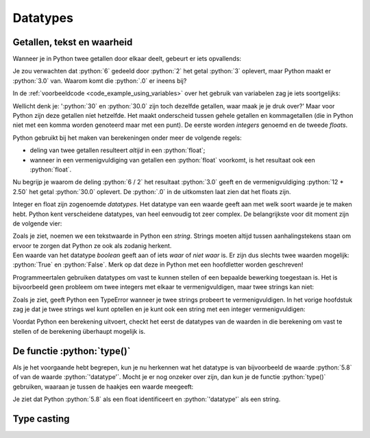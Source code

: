 .. role:: python(code)
   :language: python

.. |br| raw:: html

   <br/>

Datatypes
=========

.. dropdown:: Wat leer je in dit hoofdstuk
    :open:
    :color: primary
    :icon: book

    * [NOG AANVULLEN]

Getallen, tekst en waarheid
---------------------------

Wanneer je in Python twee getallen door elkaar deelt, gebeurt er iets opvallends:

.. prompt:: python >>> auto

    >>> 6 / 2
    3.0

Je zou verwachten dat :python:`6` gedeeld door :python:`2` het getal :python:`3` oplevert, maar Python maakt er :python:`3.0` van. Waarom komt die :python:`.0` er ineens bij?

In de :ref:`voorbeeldcode <code_example_using_variables>` over het gebruik van variabelen zag je iets soortgelijks:

.. prompt:: python >>> auto

    >>> 12 * 2.50
    30.0

Wellicht denk je: ':python:`30` en :python:`30.0` zijn toch dezelfde getallen, waar maak je je druk over?' Maar voor Python zijn deze getallen níet hetzelfde. Het maakt onderscheid tussen gehele getallen en kommagetallen (die in Python niet met een komma worden genoteerd maar met een punt). De eerste worden *integers* genoemd en de tweede *floats*.

.. card::

    .. list-table:: 
        :header-rows: 1

        * - Naam
          - Afkorting 
          - Betekenis
          - Voorbeeld 
        * - Integer
          - :python:`int` 
          - Geheel getal
          - :python:`42`
        * - Float
          - :python:`float` 
          - Kommagetal
          - :python:`7.5`

Python gebruikt bij het maken van berekeningen onder meer de volgende regels:

* deling van twee getallen resulteert *altijd* in een :python:`float`;
* wanneer in een vermenigvuldiging van getallen een :python:`float` voorkomt, is het resultaat ook een :python:`float`.     

Nu begrijp je waarom de deling :python:`6 / 2` het resultaat :python:`3.0` geeft en de vermenigvuldiging :python:`12 * 2.50` het getal :python:`30.0` oplevert. De :python:`.0` in de uitkomsten laat zien dat het floats zijn. 

Integer en float zijn zogenoemde *datatypes*. Het datatype van een waarde geeft aan met welk soort waarde je te maken hebt. Python kent verscheidene datatypes, van heel eenvoudig tot zeer complex. De belangrijkste voor dit moment zijn de volgende vier:

.. card:: 

    .. list-table:: 
        :header-rows: 1

        * - Datatype
          - Afkorting 
          - Betekenis
          - Voorbeeld 
        * - Integer
          - :python:`int` 
          - Geheel getal
          - :python:`42`
        * - Float
          - :python:`float` 
          - Kommagetal
          - :python:`7.5`
        * - String
          - :python:`str`
          - Tekst
          - :python:`'Hello, world!'`
        * - Boolean
          - :python:`bool`
          - Waarheid
          - :python:`True`   

| Zoals je ziet, noemen we een tekstwaarde in Python een *string*. Strings moeten altijd tussen aanhalingstekens staan om ervoor te zorgen dat Python ze ook als zodanig herkent. 
| Een waarde van het datatype *boolean* geeft aan of iets *waar* of *niet waar* is. Er zijn dus slechts twee waarden mogelijk: :python:`True` en :python:`False`. Merk op dat deze in Python met een hoofdletter worden geschreven!

Programmeertalen gebruiken datatypes om vast te kunnen stellen of een bepaalde bewerking toegestaan is. Het is bijvoorbeeld geen probleem om twee integers met elkaar te vermenigvuldigen, maar twee strings kan niet:

.. prompt:: text >>> auto

    >>> 4 * 6
    24
    >>> 'vier' * 'zes'
    Traceback (most recent call last):
        File "<stdin>", line 1, in <module>
    TypeError: can't multiply sequence by non-int of type 'str'

Zoals je ziet, geeft Python een TypeError wanneer je twee strings probeert te vermenigvuldigen. In het vorige hoofdstuk zag je dat je twee strings wel kunt optellen en je kunt ook een string met een integer vermenigvuldigen:

.. prompt:: python >>> auto

    >>> 'Dit ' + 'is ' + 'een ' + 'zin.'
    'Dit is een zin.'
    >>> 5 * 'bla'
    'blablablablabla'

Voordat Python een berekening uitvoert, checkt het eerst de datatypes van de waarden in die berekening om vast te stellen of de berekening überhaupt mogelijk is. 

De functie :python:`type()`
---------------------------

Als je het voorgaande hebt begrepen, kun je nu herkennen wat het datatype is van bijvoorbeeld de waarde :python:`5.8` of van de waarde :python:`'datatype'`. Mocht je er nog onzeker over zijn, dan kun je de functie :python:`type()` gebruiken, waaraan je tussen de haakjes een waarde meegeeft:

.. prompt:: python >>> auto

    >>> type(5.8)
    <class 'float'>
    >>> type('datatype')
    <class 'str'>

Je ziet dat Python :python:`5.8` als een float identificeert en :python:`'datatype'` als een string.    

.. dropdown:: Opdracht 01
    :color: secondary
    :icon: pencil

    Run in Mu editor het lege bestand :file:`blank.py` dat je in het hoofdstuk :ref:`Variabelen <blank-py>` maakte om in de CLI te kunnen werken. Gebruik in de CLI de functie :python:`type()` om achtereenvolgens de datatypes van de onderstaande waarden te verkrijgen. Druk telkens pas op :kbd:`Enter` nadat je zelf een voorspelling hebt gedaan over het resultaat.

    * :python:`100`
    * :python:`-2`
    * :python:`True`
    * :python:`'True'`
    * :python:`'3.14'`
    * :python:`3.14`

.. dropdown:: Opdracht 02
    :color: secondary
    :icon: pencil

    Je kunt aan :python:`type()` in plaats van een waarde ook een *expressie* meegeven. Een expressie evalueert tenslotte naar een waarde. Voorspel de uitkomsten van de onderstaande :python:`type()`-aanroepen en test in de CLI of je voorspelling klopt.

    .. prompt:: python >>> auto 

        >>> type(10 + 6)
        ...
        >>> type(12 / 3)
        ...
        >>> type(5 * 2.0)
        ...
        >>> type(7 * 'ha')
        ...
        >>> type('Tot' + ' ' + 'ziens!')
        ...
        >>> type(6 > 2)
        ...

    De expressie :python:`6 > 2` in de laatste regel betekent '6 is groter dan 2'. We komen later terug op dit soort expressies. 

.. dropdown:: Opdracht 03
    :color: secondary
    :icon: pencil

    | Je kunt aan :python:`type()` ook een variabele meegeven. Een variabele bevat immers een waarde.
    | Maak in Mu editor een nieuw bestand :file:`datatypes.py` en kopieer onderstaande code erin.

    .. code-block:: python
        :linenos:
        :caption: datatypes.py

        import turtle

        getal = 18
        tekst = 'Tony is een schildpad.'
        getal_is_klein = getal < 100
        tony = turtle.Turtle()

        print('De waarde van de variabele getal is', getal)
        print('Het datatype van de variabele getal is', type(getal))

    Run de code. Als het goed is, zie je de volgende output:

    .. prompt:: raw

        De waarde van de variabele getal is 18
        Het datatype van de variabele getal is <class 'int'>

    Vul de code aan zodat op dezelfde manier de waarden en datatypes van de variabelen :python:`tekst`, :python:`getal_is_klein` en :python:`tony` worden getoond.

Type casting
------------



